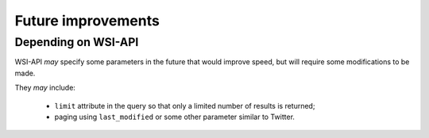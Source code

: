 .. about things planned

Future improvements
============================================

---------------------------------------------
Depending on WSI-API
---------------------------------------------

WSI-API *may* specify some parameters in the future that would improve speed, but will require some modifications to be made.

They *may* include: 

    - ``limit`` attribute in the query so that only a limited number of results is returned;
    - paging using ``last_modified`` or some other parameter similar to Twitter.
